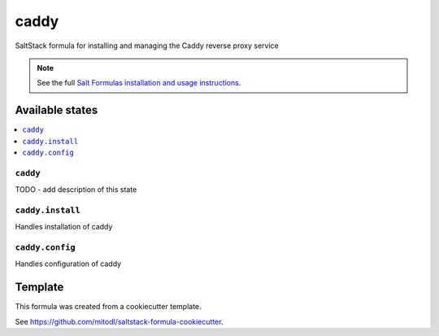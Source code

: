 =====
caddy
=====

SaltStack formula for installing and managing the Caddy reverse proxy service

.. note::

    See the full `Salt Formulas installation and usage instructions
    <http://docs.saltstack.com/en/latest/topics/development/conventions/formulas.html>`_.


Available states
================

.. contents::
    :local:

``caddy``
---------

TODO - add description of this state

``caddy.install``
--------------

Handles installation of caddy

``caddy.config``
--------------

Handles configuration of caddy


Template
========

This formula was created from a cookiecutter template.

See https://github.com/mitodl/saltstack-formula-cookiecutter.
